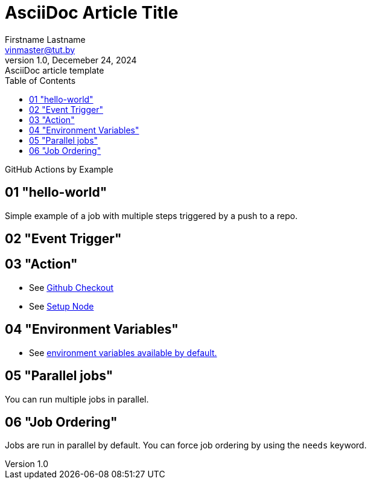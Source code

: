 = AsciiDoc Article Title
Firstname Lastname <vinmaster@tut.by>
1.0, Decemeber 24, 2024: AsciiDoc article template
:toc:
:icons: font
:url-quickref: https://docs.asciidoctor.org/asciidoc/latest/syntax-quick-reference/

GitHub Actions by Example

== 01 "hello-world"

Simple example of a job with multiple steps triggered by a push to a repo.

== 02 "Event Trigger"

== 03 "Action"

* See https://github.com/actions/checkout[Github Checkout]
* See https://github.com/actions/setup-node[Setup Node]

== 04 "Environment Variables"

* See https://docs.github.com/en/actions/writing-workflows/choosing-what-your-workflow-does/store-information-in-variables#default-environment-variables[environment variables available by default.]

== 05 "Parallel jobs"

You can run multiple jobs in parallel.

== 06 "Job Ordering"

Jobs are run in parallel by default.
You can force job ordering by using the `needs` keyword.
